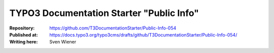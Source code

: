 

=========================================
TYPO3 Documentation Starter "Public Info"
=========================================

:Repository:      https://github.com/T3DocumentationStarter/Public-Info-054
:Published at:    https://docs.typo3.org/typo3cms/drafts/github/T3DocumentationStarter/Public-Info-054/
:Writing here:    Sven Wiener

